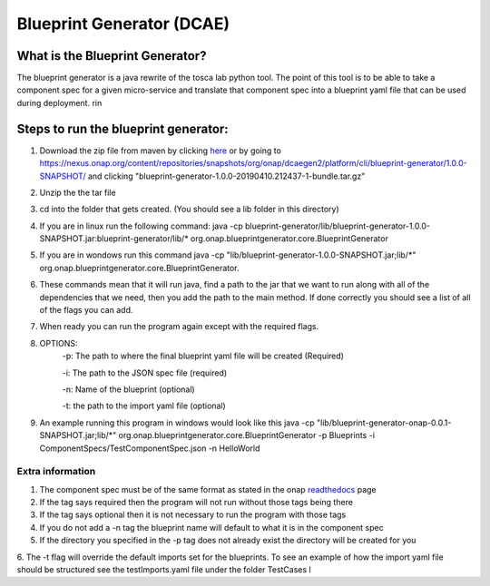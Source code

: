 

Blueprint Generator (DCAE)
=============================================

What is the Blueprint Generator?
++++++++++++++++++++++++++++++++
The blueprint generator is a java rewrite of the tosca lab python tool. The point of this tool is to be able to take a component spec for a given micro-service and translate that component spec into a blueprint yaml file that can be used during deployment.
rin

Steps to run the blueprint generator:
+++++++++++++++++++++++++++++++++++++

1. Download the zip file from maven by clicking `here <https://nexus.onap.org/content/repositories/snapshots/org/onap/dcaegen2/platform/cli/blueprint-generator/1.0.0-SNAPSHOT/blueprint-generator-1.0.0-20190410.212437-1-bundle.tar.gz/>`_ or by going to https://nexus.onap.org/content/repositories/snapshots/org/onap/dcaegen2/platform/cli/blueprint-generator/1.0.0-SNAPSHOT/ and clicking "blueprint-generator-1.0.0-20190410.212437-1-bundle.tar.gz"

2. Unzip the the tar file

3. cd into the folder that gets created. (You should see a lib folder in this directory)

4. If you are in linux run the following command: java -cp blueprint-generator/lib/blueprint-generator-1.0.0-SNAPSHOT.jar:blueprint-generator/lib/* org.onap.blueprintgenerator.core.BlueprintGenerator

5. If you are in wondows run this command java -cp "lib/blueprint-generator-1.0.0-SNAPSHOT.jar;lib/\*" org.onap.blueprintgenerator.core.BlueprintGenerator.

6. These commands mean that it will run java, find a path to the jar that we want to run along with all of the dependencies that we need, then you add the path to the main method. If done correctly you should see a list of all of the flags you can add. 

7. When ready you can run the program again except with the required flags.

8. OPTIONS:
    -p: The path to where the final blueprint yaml file will be created (Required)

    -i: The path to the JSON spec file (required)

    -n: Name of the blueprint (optional)

    -t: the path to the import yaml file (optional)

9. An example running this program in windows would look like this java -cp "lib/blueprint-generator-onap-0.0.1-SNAPSHOT.jar;lib/\*" org.onap.blueprintgenerator.core.BlueprintGenerator -p Blueprints -i ComponentSpecs/TestComponentSpec.json -n HelloWorld


Extra information
-----------------

1. The component spec must be of the same format as stated in the onap `readthedocs <https://onap.readthedocs.io/en/latest/submodules/dcaegen2.git/docs/sections/components/component-specification/common-specification.html#working-with-component-specs>`_ page

2. If the tag says required then the program will not run without those tags being there

3. If the tag says optional then it is not necessary to run the program with those tags

4. If you do not add a -n tag the blueprint name will default to what it is in the component spec

5. If the directory you specified in the -p tag does not already exist the directory will be created for you

6. The -t flag will override the default imports set for the blueprints. To see an example of how the import yaml file should be structured see the testImports.yaml file under the folder TestCases
l